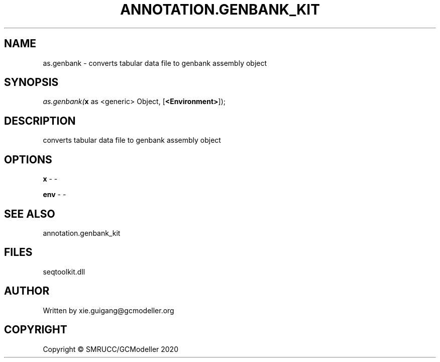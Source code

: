 .\" man page create by R# package system.
.TH ANNOTATION.GENBANK_KIT 4 2000-01-01 "as.genbank" "as.genbank"
.SH NAME
as.genbank \- converts tabular data file to genbank assembly object
.SH SYNOPSIS
\fIas.genbank(\fBx\fR as <generic> Object, 
[\fB<Environment>\fR]);\fR
.SH DESCRIPTION
.PP
converts tabular data file to genbank assembly object
.PP
.SH OPTIONS
.PP
\fBx\fB \fR\- -
.PP
.PP
\fBenv\fB \fR\- -
.PP
.SH SEE ALSO
annotation.genbank_kit
.SH FILES
.PP
seqtoolkit.dll
.PP
.SH AUTHOR
Written by xie.guigang@gcmodeller.org
.SH COPYRIGHT
Copyright © SMRUCC/GCModeller 2020
